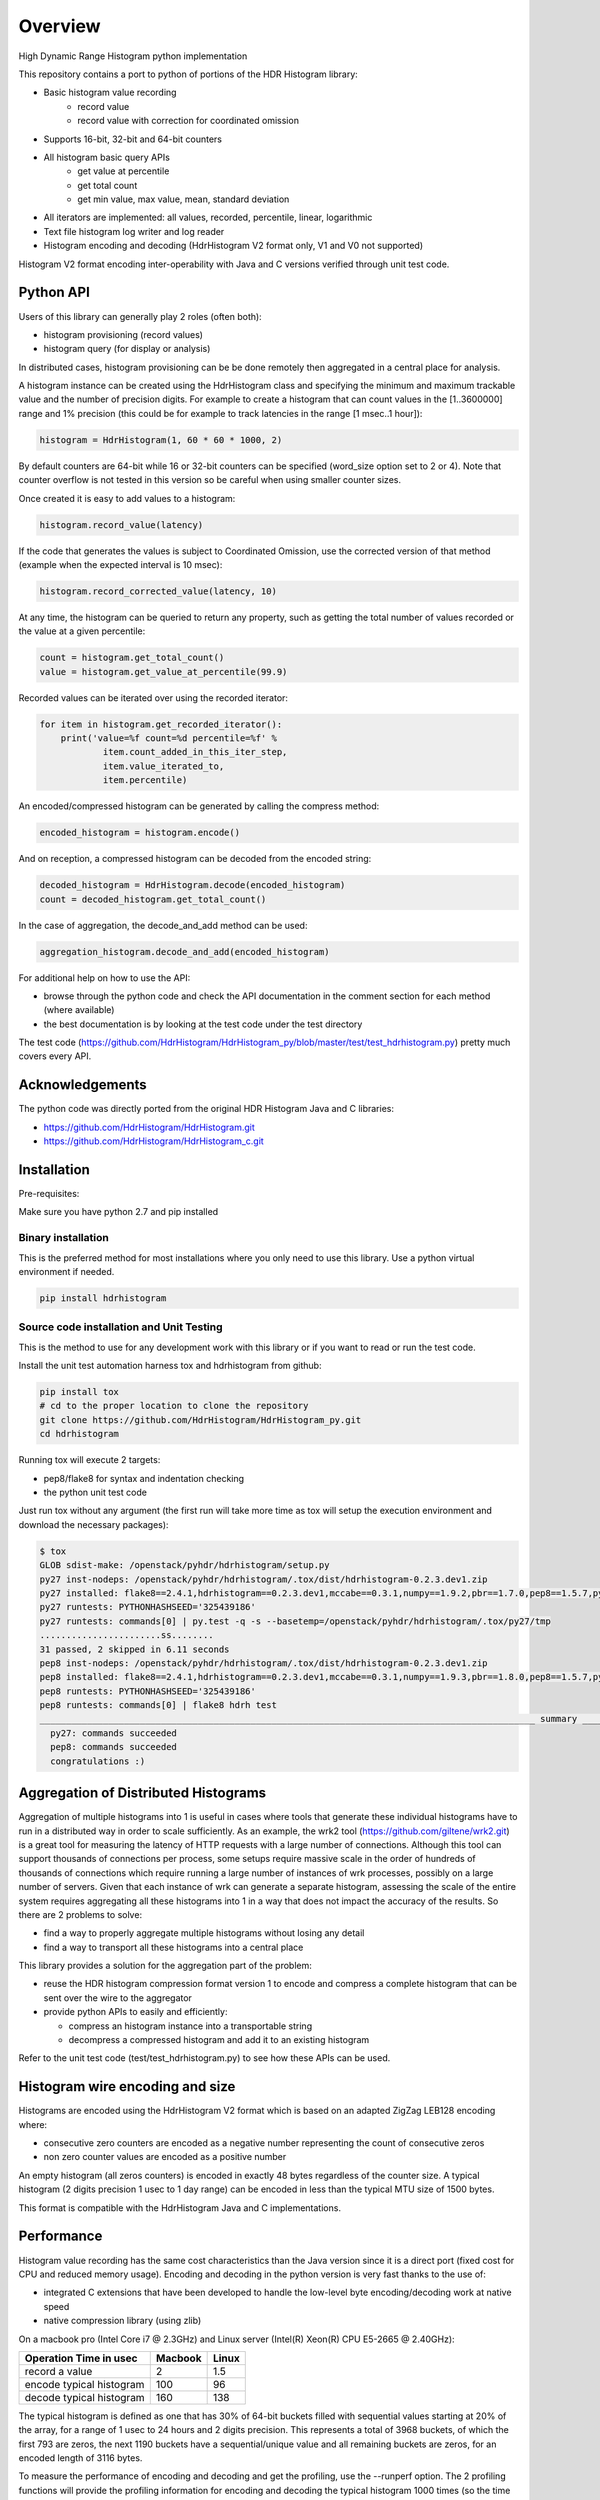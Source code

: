========
Overview
========

High Dynamic Range Histogram python implementation

.. image:: https://badges.gitter.im/Join Chat.svg
   :target: https://gitter.im/HdrHistogram/HdrHistogram

This repository contains a port to python of portions of the HDR Histogram
library:

- Basic histogram value recording
    - record value
    - record value with correction for coordinated omission
- Supports 16-bit, 32-bit and 64-bit counters
- All histogram basic query APIs
    - get value at percentile
    - get total count
    - get min value, max value, mean, standard deviation
- All iterators are implemented: all values, recorded, percentile, linear, logarithmic
- Text file histogram log writer and log reader
- Histogram encoding and decoding (HdrHistogram V2 format only, V1 and V0 not supported)

Histogram V2 format encoding inter-operability with Java and C versions verified through unit test code.

Python API
----------
Users of this library can generally play 2 roles (often both):

- histogram provisioning (record values)
- histogram query (for display or analysis)

In distributed cases, histogram provisioning can be be done remotely then
aggregated in a central place for analysis.

A histogram instance can be created using the HdrHistogram class and specifying the
minimum and maximum trackable value and the number of precision digits.
For example to create a histogram that can count values in the [1..3600000] range and
1% precision (this could be for example to track latencies in the range [1 msec..1 hour]):

.. code::

     histogram = HdrHistogram(1, 60 * 60 * 1000, 2)

By default counters are 64-bit while 16 or 32-bit counters can be specified (word_size
option set to 2 or 4).
Note that counter overflow is not tested in this version so be careful when using
smaller counter sizes.

Once created it is easy to add values to a histogram:

.. code::

     histogram.record_value(latency)

If the code that generates the values is subject to Coordinated Omission,
use the corrected version of that method (example when the expected interval is
10 msec):

.. code::

     histogram.record_corrected_value(latency, 10)

At any time, the histogram can be queried to return any property, such as getting
the total number of values recorded or the value at a given percentile:

.. code::

     count = histogram.get_total_count()
     value = histogram.get_value_at_percentile(99.9)

Recorded values can be iterated over using the recorded iterator:

.. code::

    for item in histogram.get_recorded_iterator():
        print('value=%f count=%d percentile=%f' %
                item.count_added_in_this_iter_step,
                item.value_iterated_to,
                item.percentile)


An encoded/compressed histogram can be generated by calling the compress method:

.. code::

     encoded_histogram = histogram.encode()

And on reception, a compressed histogram can be decoded from the encoded string:

.. code::

     decoded_histogram = HdrHistogram.decode(encoded_histogram)
     count = decoded_histogram.get_total_count()

In the case of aggregation, the decode_and_add method can be used:

.. code::

     aggregation_histogram.decode_and_add(encoded_histogram)

For additional help on how to use the API:

- browse through the python code and check the API documentation in the comment section for each method (where available)
- the best documentation is by looking at the test code under the test directory

The test code (https://github.com/HdrHistogram/HdrHistogram_py/blob/master/test/test_hdrhistogram.py) pretty much covers every API.

Acknowledgements
----------------

The python code was directly ported from the original HDR Histogram Java and C libraries:

* https://github.com/HdrHistogram/HdrHistogram.git
* https://github.com/HdrHistogram/HdrHistogram_c.git


Installation
------------
Pre-requisites:

Make sure you have python 2.7 and pip installed

Binary installation
^^^^^^^^^^^^^^^^^^^
This is the preferred method for most installations where you only need to use this library.
Use a python virtual environment if needed.

.. code::

    pip install hdrhistogram

Source code installation and Unit Testing
^^^^^^^^^^^^^^^^^^^^^^^^^^^^^^^^^^^^^^^^^

This is the method to use for any development work with this library or if you
want to read or run the test code.

Install the unit test automation harness tox and hdrhistogram from github:

.. code::

    pip install tox
    # cd to the proper location to clone the repository
    git clone https://github.com/HdrHistogram/HdrHistogram_py.git
    cd hdrhistogram

Running tox will execute 2 targets:

- pep8/flake8 for syntax and indentation checking
- the python unit test code

Just run tox without any argument (the first run will take more time as tox will setup the execution environment and download the necessary packages):

.. code::

    $ tox
    GLOB sdist-make: /openstack/pyhdr/hdrhistogram/setup.py
    py27 inst-nodeps: /openstack/pyhdr/hdrhistogram/.tox/dist/hdrhistogram-0.2.3.dev1.zip
    py27 installed: flake8==2.4.1,hdrhistogram==0.2.3.dev1,mccabe==0.3.1,numpy==1.9.2,pbr==1.7.0,pep8==1.5.7,py==1.4.30,pyflakes==0.8.1,pytest==2.7.2,wsgiref==0.1.2
    py27 runtests: PYTHONHASHSEED='325439186'
    py27 runtests: commands[0] | py.test -q -s --basetemp=/openstack/pyhdr/hdrhistogram/.tox/py27/tmp
    .......................ss........
    31 passed, 2 skipped in 6.11 seconds
    pep8 inst-nodeps: /openstack/pyhdr/hdrhistogram/.tox/dist/hdrhistogram-0.2.3.dev1.zip
    pep8 installed: flake8==2.4.1,hdrhistogram==0.2.3.dev1,mccabe==0.3.1,numpy==1.9.3,pbr==1.8.0,pep8==1.5.7,py==1.4.30,pyflakes==0.8.1,pytest==2.8.0,wsgiref==0.1.2
    pep8 runtests: PYTHONHASHSEED='325439186'
    pep8 runtests: commands[0] | flake8 hdrh test
    ______________________________________________________________________________________________ summary ______________________________________________________________________________________________
      py27: commands succeeded
      pep8: commands succeeded
      congratulations :)

Aggregation of Distributed Histograms
-------------------------------------

Aggregation of multiple histograms into 1 is useful in cases where tools
that generate these individual histograms have to run in a distributed way in
order to scale sufficiently.
As an example, the wrk2 tool (https://github.com/giltene/wrk2.git) is a great
tool for measuring the latency of HTTP requests with a large number of
connections. Although this tool can support thousands of connections per
process, some setups require massive scale in the order of hundreds of
thousands of connections which require running a large number of instances of
wrk processes, possibly on a large number of servers.
Given that each instance of wrk can generate a separate histogram, assessing
the scale of the entire system requires aggregating all these histograms
into 1 in a way that does not impact the accuracy of the results.
So there are 2 problems to solve:

- find a way to properly aggregate multiple histograms without losing any detail

- find a way to transport all these histograms into a central place

This library provides a solution for the aggregation part of the problem:

- reuse the HDR histogram compression format version 1 to encode and compress a complete histogram that can be sent over the wire to the aggregator

- provide python APIs to easily and efficiently:

  * compress an histogram instance into a transportable string
  * decompress a compressed histogram and add it to an existing histogram

Refer to the unit test code (test/test_hdrhistogram.py) to see how these APIs can be used.

Histogram wire encoding and size
--------------------------------
Histograms are encoded using the HdrHistogram V2 format which is based on an adapted ZigZag LEB128 encoding where:

- consecutive zero counters are encoded as a negative number representing the count of consecutive zeros
- non zero counter values are encoded as a positive number

An empty histogram (all zeros counters) is encoded in exactly 48 bytes regardless of the counter size.
A typical histogram (2 digits precision 1 usec to 1 day range) can be encoded in less than the typical MTU size of 1500 bytes.

This format is compatible with the HdrHistogram Java and C implementations.

Performance
-----------
Histogram value recording has the same cost characteristics than the Java version
since it is a direct port (fixed cost for CPU and reduced memory usage).
Encoding and decoding in the python version is very fast thanks to the use of:

- integrated C extensions that have been developed to handle the low-level byte encoding/decoding work at native speed
- native compression library (using zlib)

On a macbook pro (Intel Core i7 @ 2.3GHz) and Linux server (Intel(R) Xeon(R) CPU E5-2665 @ 2.40GHz):

+---------------------------+-----------+--------+
| Operation Time in usec    |   Macbook |  Linux |
+===========================+===========+========+
| record a value            |        2  |    1.5 |
+---------------------------+-----------+--------+
| encode typical histogram  |      100  |   96   |
+---------------------------+-----------+--------+
| decode typical histogram  |      160  |  138   |
+---------------------------+-----------+--------+


The typical histogram is defined as one that has 30% of 64-bit buckets filled with
sequential values starting at 20% of the array, for a range of 1 usec to 24 hours
and 2 digits precision. This represents a total of 3968 buckets, of which
the first 793 are zeros, the next 1190 buckets have a sequential/unique value and all
remaining buckets are zeros, for an encoded length of 3116 bytes.

To measure the performance of encoding and decoding and get the profiling, use the
--runperf option. The 2 profiling functions will provide the profiling information
for encoding and decoding the typical histogram 1000 times (so the time values shown
are seconds for 1000 decodes/decodes).

Example of run on the same macbook pro:

.. code::

    $ tox -e py27 '-k test_cod_perf --runperf'
    GLOB sdist-make: /openstack/pyhdr/hdrhistogram/setup.py
    py27 inst-nodeps: /openstack/pyhdr/hdrhistogram/.tox/dist/hdrhistogram-0.2.3.dev1.zip
    py27 installed: flake8==2.4.1,hdrhistogram==0.2.3.dev1,mccabe==0.3.1,numpy==1.9.2,pbr==1.7.0,pep8==1.5.7,py==1.4.30,pyflakes==0.8.1,pytest==2.7.2,wsgiref==0.1.2
    py27 runtests: PYTHONHASHSEED='4078653554'
    py27 runtests: commands[0] | py.test -q -s --basetemp=/openstack/pyhdr/hdrhistogram/.tox/py27/tmp -k test_cod_perf --runperf
    0:00:00.095722
             36303 function calls in 0.107 seconds

       Ordered by: standard name

       ncalls  tottime  percall  cumtime  percall filename:lineno(function)
            1    0.000    0.000    0.107    0.107 <string>:1(<module>)
         2000    0.004    0.000    0.004    0.000 __init__.py:505(string_at)
         1000    0.001    0.000    0.007    0.000 base64.py:42(b64encode)
            1    0.000    0.000    0.000    0.000 codec.py:109(__init__)
            1    0.000    0.000    0.000    0.000 codec.py:144(_init_counts)
            1    0.000    0.000    0.000    0.000 codec.py:162(get_counts)
         1000    0.008    0.000    0.074    0.000 codec.py:204(compress)
            1    0.000    0.000    0.000    0.000 codec.py:246(__init__)
            1    0.000    0.000    0.000    0.000 codec.py:275(get_counts)
         1000    0.005    0.000    0.094    0.000 codec.py:284(encode)
            1    0.000    0.000    0.000    0.000 codec.py:59(get_encoding_cookie)
            1    0.000    0.000    0.000    0.000 codec.py:63(get_compression_cookie)
         2190    0.002    0.000    0.003    0.000 histogram.py:139(_clz)
         2190    0.003    0.000    0.006    0.000 histogram.py:150(_get_bucket_index)
         2190    0.001    0.000    0.001    0.000 histogram.py:156(_get_sub_bucket_index)
         1190    0.001    0.000    0.001    0.000 histogram.py:159(_counts_index)
         1190    0.001    0.000    0.006    0.000 histogram.py:169(_counts_index_for)
         1190    0.003    0.000    0.009    0.000 histogram.py:174(record_value)
         1190    0.000    0.000    0.000    0.000 histogram.py:228(get_value_from_sub_bucket)
         1190    0.001    0.000    0.001    0.000 histogram.py:231(get_value_from_index)
            1    0.000    0.000    0.000    0.000 histogram.py:31(get_bucket_count)
         1000    0.001    0.000    0.095    0.000 histogram.py:413(encode)
         1000    0.001    0.000    0.005    0.000 histogram.py:456(get_counts_array_index)
            1    0.000    0.000    0.000    0.000 histogram.py:62(__init__)
            1    0.001    0.001    0.012    0.012 test_hdrhistogram.py:374(fill_hist_counts)
            1    0.001    0.001    0.107    0.107 test_hdrhistogram.py:489(check_cod_perf)
         5000    0.001    0.000    0.001    0.000 {_ctypes.addressof}
         1000    0.005    0.000    0.005    0.000 {binascii.b2a_base64}
         2190    0.001    0.000    0.001    0.000 {bin}
            2    0.000    0.000    0.000    0.000 {built-in method now}
         3190    0.000    0.000    0.000    0.000 {len}
            1    0.000    0.000    0.000    0.000 {math.ceil}
            1    0.000    0.000    0.000    0.000 {math.floor}
            4    0.000    0.000    0.000    0.000 {math.log}
            2    0.000    0.000    0.000    0.000 {math.pow}
         1190    0.000    0.000    0.000    0.000 {max}
            1    0.000    0.000    0.000    0.000 {method 'disable' of '_lsprof.Profiler' objects}
         1000    0.001    0.000    0.001    0.000 {method 'join' of 'str' objects}
         1190    0.000    0.000    0.000    0.000 {min}
         1000    0.008    0.000    0.008    0.000 {pyhdrh.encode}
         1000    0.056    0.000    0.056    0.000 {zlib.compress}

And for decoding:

.. code::

    $ tox -e py27 '-k test_dec_perf --runperf'
    GLOB sdist-make: /openstack/pyhdr/hdrhistogram/setup.py
    py27 inst-nodeps: /openstack/pyhdr/hdrhistogram/.tox/dist/hdrhistogram-0.2.3.dev1.zip
    py27 installed: flake8==2.4.1,hdrhistogram==0.2.3.dev1,mccabe==0.3.1,numpy==1.9.2,pbr==1.7.0,pep8==1.5.7,py==1.4.30,pyflakes==0.8.1,pytest==2.7.2,wsgiref==0.1.2
    py27 runtests: PYTHONHASHSEED='2608914940'
    py27 runtests: commands[0] | py.test -q -s --basetemp=/openstack/pyhdr/hdrhistogram/.tox/py27/tmp -k test_dec_perf --runperf
    0:00:00.149938
             115325 function calls in 0.160 seconds

       Ordered by: standard name

       ncalls  tottime  percall  cumtime  percall filename:lineno(function)
            1    0.000    0.000    0.160    0.160 <string>:1(<module>)
            2    0.000    0.000    0.000    0.000 __init__.py:505(string_at)
            1    0.000    0.000    0.000    0.000 base64.py:42(b64encode)
         1000    0.001    0.000    0.012    0.000 base64.py:59(b64decode)
         1001    0.001    0.000    0.023    0.000 codec.py:109(__init__)
         1001    0.009    0.000    0.009    0.000 codec.py:144(_init_counts)
         1000    0.002    0.000    0.022    0.000 codec.py:147(init_counts)
         3001    0.001    0.000    0.001    0.000 codec.py:162(get_counts)
         1000    0.004    0.000    0.022    0.000 codec.py:165(_decompress)
            1    0.000    0.000    0.000    0.000 codec.py:204(compress)
         1001    0.002    0.000    0.003    0.000 codec.py:246(__init__)
         3001    0.001    0.000    0.002    0.000 codec.py:275(get_counts)
            1    0.000    0.000    0.000    0.000 codec.py:284(encode)
         1000    0.005    0.000    0.041    0.000 codec.py:306(decode)
         1000    0.002    0.000    0.010    0.000 codec.py:352(add)
         3000    0.001    0.000    0.001    0.000 codec.py:50(get_cookie_base)
         1000    0.001    0.000    0.001    0.000 codec.py:53(get_word_size_in_bytes_from_cookie)
            1    0.000    0.000    0.000    0.000 codec.py:59(get_encoding_cookie)
         1001    0.000    0.000    0.000    0.000 codec.py:63(get_compression_cookie)
         7191    0.004    0.000    0.008    0.000 histogram.py:139(_clz)
         7191    0.009    0.000    0.017    0.000 histogram.py:150(_get_bucket_index)
         7191    0.003    0.000    0.003    0.000 histogram.py:156(_get_sub_bucket_index)
         1190    0.000    0.000    0.000    0.000 histogram.py:159(_counts_index)
         1190    0.001    0.000    0.005    0.000 histogram.py:169(_counts_index_for)
         1190    0.002    0.000    0.008    0.000 histogram.py:174(record_value)
        10190    0.003    0.000    0.003    0.000 histogram.py:228(get_value_from_sub_bucket)
         4190    0.004    0.000    0.005    0.000 histogram.py:231(get_value_from_index)
         2000    0.002    0.000    0.008    0.000 histogram.py:240(get_lowest_equivalent_value)
         4000    0.006    0.000    0.019    0.000 histogram.py:248(get_highest_equivalent_value)
         1001    0.011    0.000    0.011    0.000 histogram.py:31(get_bucket_count)
         1000    0.000    0.000    0.000    0.000 histogram.py:326(get_total_count)
         2000    0.001    0.000    0.010    0.000 histogram.py:342(get_max_value)
         2000    0.003    0.000    0.011    0.000 histogram.py:347(get_min_value)
            1    0.000    0.000    0.000    0.000 histogram.py:413(encode)
         1000    0.002    0.000    0.010    0.000 histogram.py:439(set_internal_tacking_values)
            1    0.000    0.000    0.000    0.000 histogram.py:456(get_counts_array_index)
         1000    0.006    0.000    0.044    0.000 histogram.py:495(add)
         1000    0.001    0.000    0.149    0.000 histogram.py:526(decode_and_add)
         1000    0.003    0.000    0.104    0.000 histogram.py:545(decode)
         1001    0.012    0.000    0.060    0.000 histogram.py:62(__init__)
            1    0.001    0.001    0.010    0.010 test_hdrhistogram.py:374(fill_hist_counts)
            1    0.001    0.001    0.160    0.160 test_hdrhistogram.py:502(check_dec_perf)
         3005    0.000    0.000    0.000    0.000 {_ctypes.addressof}
         1000    0.011    0.000    0.011    0.000 {binascii.a2b_base64}
            1    0.000    0.000    0.000    0.000 {binascii.b2a_base64}
         7191    0.003    0.000    0.003    0.000 {bin}
            2    0.000    0.000    0.000    0.000 {built-in method now}
         9192    0.001    0.000    0.001    0.000 {len}
         1001    0.000    0.000    0.000    0.000 {math.ceil}
         1001    0.000    0.000    0.000    0.000 {math.floor}
         4004    0.001    0.000    0.001    0.000 {math.log}
         2002    0.001    0.000    0.001    0.000 {math.pow}
         3190    0.001    0.000    0.001    0.000 {max}
            1    0.000    0.000    0.000    0.000 {method 'disable' of '_lsprof.Profiler' objects}
         2000    0.003    0.000    0.003    0.000 {method 'from_buffer_copy' of '_ctypes.PyCStructType' objects}
            1    0.000    0.000    0.000    0.000 {method 'join' of 'str' objects}
         3190    0.001    0.000    0.001    0.000 {min}
         1000    0.007    0.000    0.007    0.000 {pyhdrh.add_array}
         1000    0.011    0.000    0.011    0.000 {pyhdrh.decode}
            1    0.000    0.000    0.000    0.000 {pyhdrh.encode}
            1    0.000    0.000    0.000    0.000 {zlib.compress}
         1000    0.015    0.000    0.015    0.000 {zlib.decompress}
    
    .
    ==================================== 30 tests deselected by '-ktest_dec_perf' ====================================
    1 passed, 30 deselected in 0.35 seconds
    ____________________________________________________ summary _____________________________________________________
      py27: commands succeeded
      congratulations :)

Finally, example of profiling when recording a large number of values (record_value
shows 0.313 seconds for 172032 calls):

.. code::

   ncalls  tottime  percall  cumtime  percall filename:lineno(function)
        1    0.000    0.000    1.936    1.936 <string>:1(<module>)
   172044    0.090    0.000    0.189    0.000 histogram.py:137(_clz)
   172044    0.191    0.000    0.379    0.000 histogram.py:148(_get_bucket_index)
   172044    0.066    0.000    0.066    0.000 histogram.py:154(_get_sub_bucket_index)
   172032    0.066    0.000    0.066    0.000 histogram.py:157(_counts_index)
   172032    0.182    0.000    0.693    0.000 histogram.py:167(_counts_index_for)
   172032    0.313    0.000    1.078    0.000 histogram.py:172(record_value)
   344064    0.158    0.000    0.158    0.000 histogram.py:206(get_count_at_index)
   172050    0.038    0.000    0.038    0.000 histogram.py:226(get_value_from_sub_bucket)
   172044    0.139    0.000    0.177    0.000 histogram.py:229(get_value_from_index)
       12    0.103    0.009    0.103    0.009 histogram.py:552(add_counts)
        6    0.122    0.020    1.376    0.229 test_hdrhistogram.py:605(fill_hist_counts)
       12    0.193    0.016    0.351    0.029 test_hdrhistogram.py:612(check_hist_counts)
      
Limitations and Caveats
-----------------------

The latest features and bug fixes of the original HDR histogram library may not be available in this python port.
Examples of notable features/APIs not implemented:

- concurrency support (AtomicHistogram, ConcurrentHistogram...)
- DoubleHistogram
- histogram auto-resize
- recorder function

Dependencies
------------
The only dependency (outside of using pytest and tox for the unit testing) is the
small pbr python package which takes care of the versioning (among other things).

Licensing
---------

Licensed under the Apache License, Version 2.0 (the "License");
you may not use this file except in compliance with the License.
You may obtain a copy of the License at

    http://www.apache.org/licenses/LICENSE-2.0

Unless required by applicable law or agreed to in writing, software
distributed under the License is distributed on an "AS IS" BASIS,
WITHOUT WARRANTIES OR CONDITIONS OF ANY KIND, either express or implied.
See the License for the specific language governing permissions and
limitations under the License.

Contribution
------------
External contribution and forks are welcome.

Changes can be contributed back using preferably GerritHub (https://review.gerrithub.io/#/q/project:HdrHistogram/HdrHistogram_py)

GitHub pull requests can also be considered.


Links
-----

* Source: https://github.com/HdrHistogram/HdrHistogram_py.git

